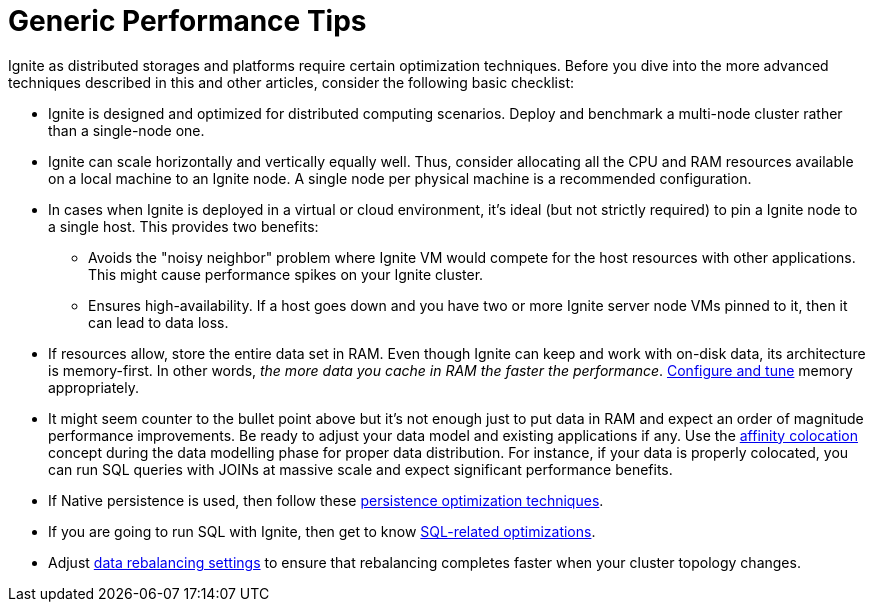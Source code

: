 = Generic Performance Tips

Ignite as distributed storages and platforms require certain optimization techniques. Before you dive
into the more advanced techniques described in this and other articles, consider the following basic checklist:

* Ignite is designed and optimized for distributed computing scenarios. Deploy and benchmark a multi-node cluster
rather than a single-node one.

* Ignite can scale horizontally and vertically equally well.
Thus, consider allocating all the CPU and RAM resources available on a local machine to an Ignite node.
A single node per physical machine is a recommended configuration.

* In cases when Ignite is deployed in a virtual or cloud environment, it's ideal (but not strictly required) to
pin a Ignite node to a single host. This provides two benefits:

** Avoids the "noisy neighbor" problem where Ignite VM would compete for the host resources with other applications.
This might cause performance spikes on your Ignite cluster.
** Ensures high-availability. If a host goes down and you have two or more Ignite server node VMs pinned to it, then it can lead to data loss.

* If resources allow, store the entire data set in RAM. Even though Ignite can keep and work with on-disk data,
its architecture is memory-first. In other words, _the more data you cache in RAM the faster the performance_.
link:perf-and-troubleshooting/memory-tuning[Configure and tune] memory appropriately.

* It might seem counter to the bullet point above but it's not enough just to put data in RAM and expect an
order of magnitude performance improvements. Be ready to adjust your data model and existing applications if any.
Use the link:data-modeling/affinity-collocation[affinity colocation] concept during the data
modelling phase for proper data distribution. For instance, if your data is properly colocated, you can run SQL
queries with JOINs at massive scale and expect significant performance benefits.

* If Native persistence is used, then follow these link:perf-and-troubleshooting/persistence-tuning[persistence optimization techniques].

* If you are going to run SQL with Ignite, then get to know link:perf-and-troubleshooting/sql-tuning[SQL-related optimizations].

* Adjust link:data-rebalancing[data rebalancing settings] to ensure that rebalancing completes faster when your cluster topology changes.

